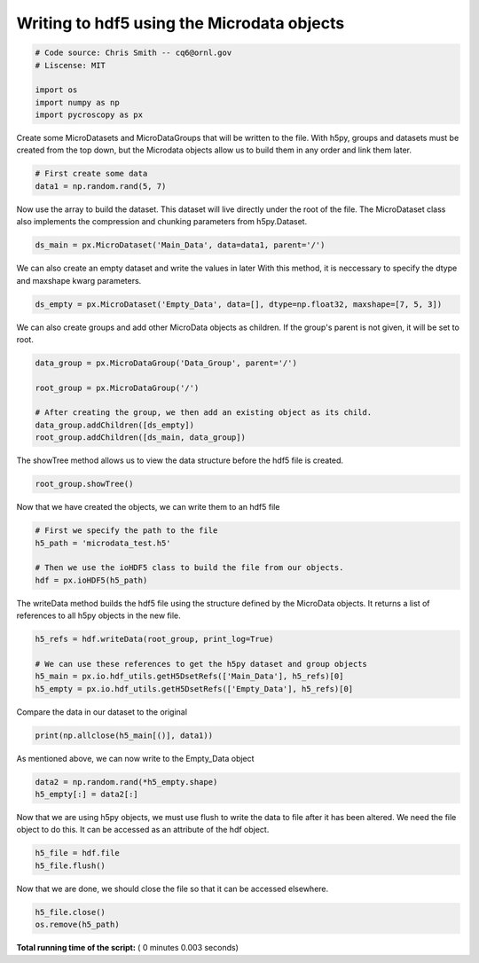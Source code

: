 

.. _sphx_glr_auto_examples_plot_microdata_example.py:


===========================================
Writing to hdf5 using the Microdata objects
===========================================






.. code-block:: python


    # Code source: Chris Smith -- cq6@ornl.gov
    # Liscense: MIT

    import os
    import numpy as np
    import pycroscopy as px







Create some MicroDatasets and MicroDataGroups that will be written to the file.
With h5py, groups and datasets must be created from the top down,
but the Microdata objects allow us to build them in any order and link them later.



.. code-block:: python


    # First create some data
    data1 = np.random.rand(5, 7)







Now use the array to build the dataset.  This dataset will live
directly under the root of the file.  The MicroDataset class also implements the
compression and chunking parameters from h5py.Dataset.



.. code-block:: python

    ds_main = px.MicroDataset('Main_Data', data=data1, parent='/')







We can also create an empty dataset and write the values in later
With this method, it is neccessary to specify the dtype and maxshape kwarg parameters.



.. code-block:: python

    ds_empty = px.MicroDataset('Empty_Data', data=[], dtype=np.float32, maxshape=[7, 5, 3])







We can also create groups and add other MicroData objects as children.
If the group's parent is not given, it will be set to root.



.. code-block:: python

    data_group = px.MicroDataGroup('Data_Group', parent='/')

    root_group = px.MicroDataGroup('/')

    # After creating the group, we then add an existing object as its child.
    data_group.addChildren([ds_empty])
    root_group.addChildren([ds_main, data_group])







The showTree method allows us to view the data structure before the hdf5 file is
created.



.. code-block:: python

    root_group.showTree()





.. rst-class:: sphx-glr-script-out

 Out::

    ///Main_Data
    ///Data_Group
    ///Data_Group/Empty_Data


Now that we have created the objects, we can write them to an hdf5 file



.. code-block:: python


    # First we specify the path to the file
    h5_path = 'microdata_test.h5'

    # Then we use the ioHDF5 class to build the file from our objects.
    hdf = px.ioHDF5(h5_path)







The writeData method builds the hdf5 file using the structure defined by the
MicroData objects.  It returns a list of references to all h5py objects in the
new file.



.. code-block:: python

    h5_refs = hdf.writeData(root_group, print_log=True)

    # We can use these references to get the h5py dataset and group objects
    h5_main = px.io.hdf_utils.getH5DsetRefs(['Main_Data'], h5_refs)[0]
    h5_empty = px.io.hdf_utils.getH5DsetRefs(['Empty_Data'], h5_refs)[0]





.. rst-class:: sphx-glr-script-out

 Out::

    Group already exists: /
    Writing attribute: timestamp with value: 2017_11_16-14_30_42
    Writing attribute: machine_id with value: challtdow-ThinkPad-T530
    Wrote attributes to group: / 

    Created Dataset /Main_Data
    Created Group /Data_Group
    Writing attribute: timestamp with value: 2017_11_16-14_30_42
    Writing attribute: machine_id with value: challtdow-ThinkPad-T530
    Wrote attributes to group /Data_Group

    Created Dataset /Data_Group/Empty_Data
    Finished writing to h5 file.
    Right now you got yourself a fancy folder structure. 
    Make sure you do some reference linking to take advantage of the full power of HDF5.


Compare the data in our dataset to the original



.. code-block:: python

    print(np.allclose(h5_main[()], data1))





.. rst-class:: sphx-glr-script-out

 Out::

    True


As mentioned above, we can now write to the Empty_Data object



.. code-block:: python

    data2 = np.random.rand(*h5_empty.shape)
    h5_empty[:] = data2[:]







Now that we are using h5py objects, we must use flush to write the data to file
after it has been altered.
We need the file object to do this.  It can be accessed as an attribute of the
hdf object.



.. code-block:: python

    h5_file = hdf.file
    h5_file.flush()







Now that we are done, we should close the file so that it can be accessed elsewhere.



.. code-block:: python

    h5_file.close()
    os.remove(h5_path)






**Total running time of the script:** ( 0 minutes  0.003 seconds)



.. only :: html

 .. container:: sphx-glr-footer


  .. container:: sphx-glr-download

     :download:`Download Python source code: plot_microdata_example.py <plot_microdata_example.py>`



  .. container:: sphx-glr-download

     :download:`Download Jupyter notebook: plot_microdata_example.ipynb <plot_microdata_example.ipynb>`


.. only:: html

 .. rst-class:: sphx-glr-signature

    `Gallery generated by Sphinx-Gallery <https://sphinx-gallery.readthedocs.io>`_
